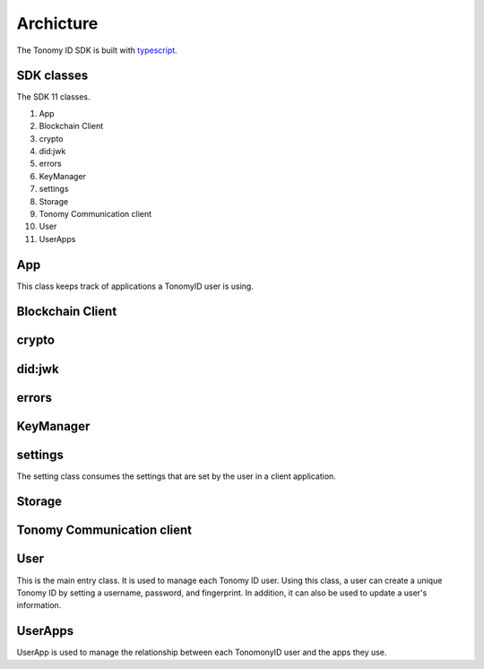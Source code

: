 Archicture
=============

The Tonomy ID SDK is built with `typescript <https://www.typescriptlang.org/>`_.

SDK classes
-----------
The SDK 11 classes.

1. App
2. Blockchain Client 
3. crypto
4. did:jwk
5. errors
6. KeyManager
7. settings
8. Storage
9. Tonomy Communication client
10. User
11. UserApps

.. image:: img/classes.png
  :width: 400
  :alt: TonomyID SDK classes



App
----
This class keeps track of applications a TonomyID user is using. 

Blockchain Client
-----------

crypto
-----------

did:jwk
-----------

errors
-----------

KeyManager
-----------

settings
--------
The setting class consumes the settings that are set by the user in a client application. 

Storage
-----------

Tonomy Communication client
-----------

User
----
This is the main entry class. It is used to manage each Tonomy ID user. Using this class, a user can create a unique Tonomy ID by setting a username, password,
and fingerprint. In addition, it can also be used to update a user's information. 

UserApps
--------
UserApp is used to manage the relationship between each TonomonyID user and the apps they use.
